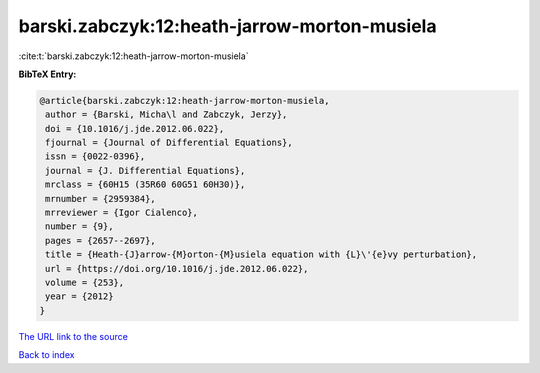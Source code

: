 barski.zabczyk:12:heath-jarrow-morton-musiela
=============================================

:cite:t:`barski.zabczyk:12:heath-jarrow-morton-musiela`

**BibTeX Entry:**

.. code-block:: bibtex

   @article{barski.zabczyk:12:heath-jarrow-morton-musiela,
    author = {Barski, Micha\l and Zabczyk, Jerzy},
    doi = {10.1016/j.jde.2012.06.022},
    fjournal = {Journal of Differential Equations},
    issn = {0022-0396},
    journal = {J. Differential Equations},
    mrclass = {60H15 (35R60 60G51 60H30)},
    mrnumber = {2959384},
    mrreviewer = {Igor Cialenco},
    number = {9},
    pages = {2657--2697},
    title = {Heath-{J}arrow-{M}orton-{M}usiela equation with {L}\'{e}vy perturbation},
    url = {https://doi.org/10.1016/j.jde.2012.06.022},
    volume = {253},
    year = {2012}
   }
`The URL link to the source <ttps://doi.org/10.1016/j.jde.2012.06.022}>`_


`Back to index <../By-Cite-Keys.html>`_
